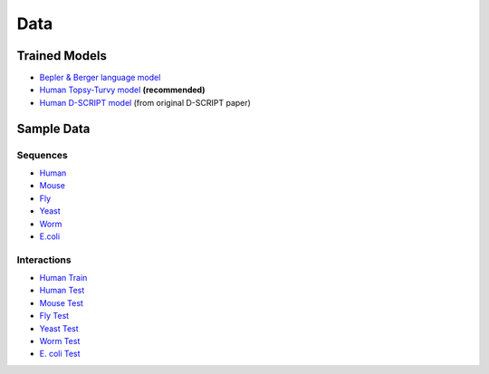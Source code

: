 Data
====

Trained Models
--------------
- `Bepler & Berger language model <http://cb.csail.mit.edu/cb/dscript/data/models/lm_v1.sav>`_
- `Human Topsy-Turvy model <http://cb.csail.mit.edu/cb/dscript/data/models/topsy_turvy_v1.sav>`_ **(recommended)**
- `Human D-SCRIPT model  <http://cb.csail.mit.edu/cb/dscript/data/models/human_v1.sav>`_ (from original D-SCRIPT paper)

Sample Data
-----------

Sequences
~~~~~~~~~
- `Human`_
- `Mouse`_
- `Fly`_
- `Yeast`_
- `Worm`_
- `E.coli`_

Interactions
~~~~~~~~~~~~
- `Human Train`_
- `Human Test`_
- `Mouse Test`_
- `Fly Test`_
- `Yeast Test`_
- `Worm Test`_
- `E. coli Test`_

.. _`Human`: https://github.com/samsledje/D-SCRIPT/blob/main/data/seqs/human.fasta
.. _`Mouse`: https://github.com/samsledje/D-SCRIPT/blob/main/data/seqs/mouse.fasta
.. _`Fly`: https://github.com/samsledje/D-SCRIPT/blob/main/data/seqs/fly.fasta
.. _`Yeast`: https://github.com/samsledje/D-SCRIPT/blob/main/data/seqs/yeast.fasta
.. _`Worm`: https://github.com/samsledje/D-SCRIPT/blob/main/data/seqs/worm.fasta
.. _`E.coli`: https://github.com/samsledje/D-SCRIPT/blob/main/data/seqs/ecoli.fasta
.. _`Human Train`: https://github.com/samsledje/D-SCRIPT/blob/main/data/pairs/human_train.tsv
.. _`Human Test`: https://github.com/samsledje/D-SCRIPT/blob/main/data/pairs/human_test.tsv
.. _`Mouse Test`: https://github.com/samsledje/D-SCRIPT/blob/main/data/pairs/mouse_test.tsv
.. _`Fly Test`: https://github.com/samsledje/D-SCRIPT/blob/main/data/pairs/fly_test.tsv
.. _`Yeast Test`: https://github.com/samsledje/D-SCRIPT/blob/main/data/pairs/yeast_test.tsv
.. _`Worm Test`: https://github.com/samsledje/D-SCRIPT/blob/main/data/pairs/worm_test.tsv
.. _`E. coli Test`: https://github.com/samsledje/D-SCRIPT/blob/main/data/pairs/ecoli_test.tsv

